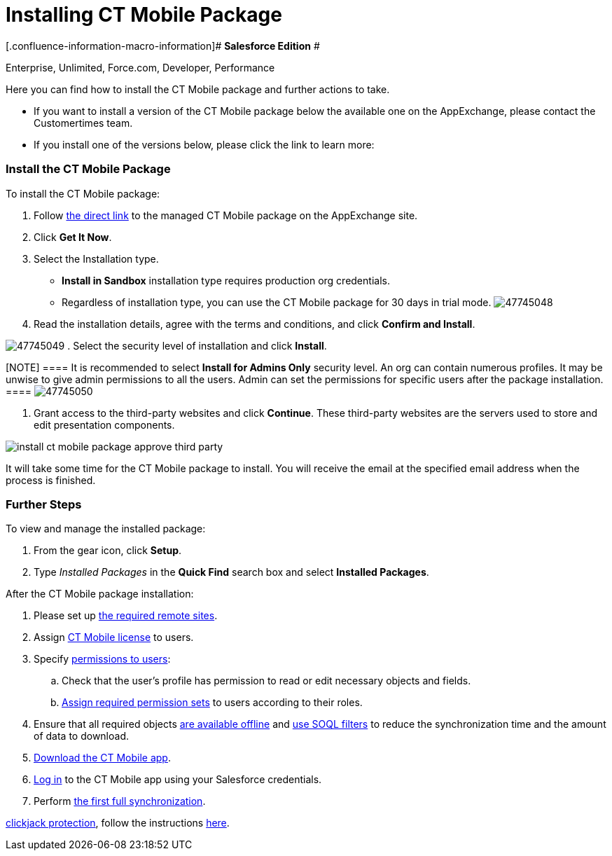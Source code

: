 = Installing CT Mobile Package

[.confluence-information-macro-information]# *Salesforce Edition* #

Enterprise, Unlimited, Force.com, Developer, Performance

Here you can find how to install the CT Mobile package and further
actions to take.

* If you want to install a version of the CT Mobile package below the
available one on the AppExchange, please contact the Customertimes team.
* If you install one of the versions below, please click the link to
learn more:

[[h2_937630457]]
=== Install the CT Mobile Package

To install the CT Mobile package:

. Follow
https://appexchange.salesforce.com/appxListingDetail?listingId=a0N3000000B52vkEAB[the
direct link] to the managed CT Mobile package on the AppExchange site.
. Click *Get It Now*.
. Select the Installation type.
* *Install in Sandbox* installation type requires production org
credentials.
* Regardless of installation type, you can use the CT Mobile package for
30 days in trial mode.
image:47745048.png[]


. Read the installation details, agree with the terms and conditions,
and click *Confirm and Install*.

image:47745049.png[]
. Select the security level of installation and click *Install*.

[NOTE] ==== It is recommended to select *Install for Admins
Only* security level. An org can contain numerous profiles. It may be
unwise to give admin permissions to all the users. Admin can set the
permissions for specific users after the package installation. ====
image:47745050.png[]

. Grant access to the third-party websites and click *Continue*. These
third-party websites are the servers used to store and edit presentation
components.

image:install-ct-mobile-package-approve-third-party.png[]



It will take some time for the CT Mobile package to install. You will
receive the email at the specified email address when the process is
finished.

[[h2_1608664667]]
=== Further Steps

To view and manage the installed package:

. From the gear icon, click *Setup*.
. Type _Installed Packages_ in the *Quick Find* search box and select
*Installed Packages*.



After the CT Mobile package installation:

. Please set up xref:ios/admin-guide/remote-site-settings.adoc[the required remote
sites].
. Assign xref:managing-ct-mobile-licenses[CT Mobile license] to
users.
. Specify xref:ios/getting-started/application-permission-settings.adoc[permissions to
users]:
.. Check that the user's profile has permission to read or edit
necessary objects and fields.
.. xref:ios/getting-started/application-permission-settings.adoc#h3_2115044027[Assign
required permission sets] to users according to their roles.
. ​Ensure that all required objects
xref:ios/admin-guide/managing-offline-objects/index.adoc#h2_1551357854[are available offline]
and xref:ios/admin-guide/managing-offline-objects/index.adoc#h2_1814060569[use SOQL filters]
to reduce the synchronization time and the amount of data to download.
. xref:ios/getting-started/installing-the-ct-mobile-app/index.adoc[Download the CT Mobile app].
. xref:ios/getting-started/logging-in/index.adoc[Log in] to the CT Mobile app using your
Salesforce credentials.
. Perform xref:ios/mobile-application/synchronization/synchronization-launch/index.adoc[the first full
synchronization].



//tag::ios[] In case of using
https://help.salesforce.com/articleView?id=siteforce_clickjacking_enable.htm&type=5[clickjack
protection], follow the instructions
xref:clickjack-protection-settings[here].
